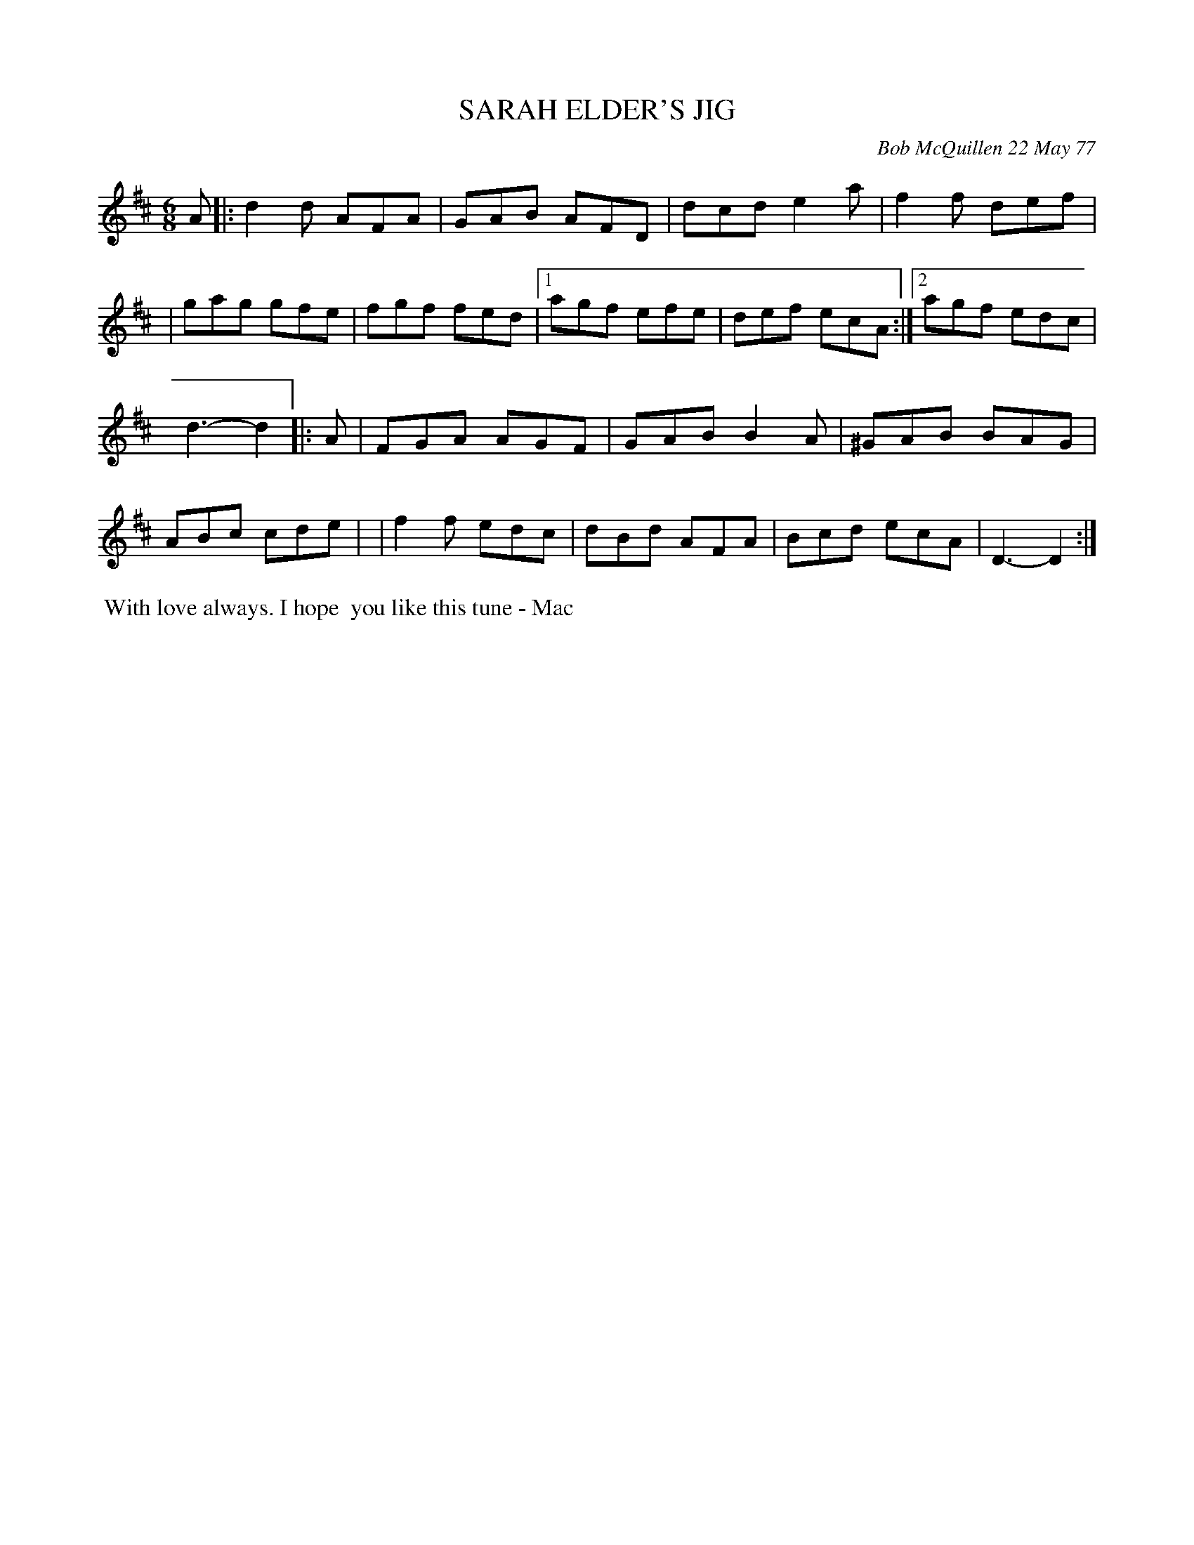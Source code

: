 X: 03081
T: SARAH ELDER'S JIG
C: Bob McQuillen 22 May 77
B: Bob's Note Book 03 #81
R: jig
%D:1977
Z: 2020 John Chambers <jc:trillian.mit.edu>
M: 6/8
L: 1/8
K: D
A \
|: d2d AFA | GAB AFD |  dcd e2a | f2f def |\
|  gag gfe | fgf fed |1 agf efe | def ecA :|2 agf edc |
   d3- d2 |: A \
| FGA AGF | GAB B2A | ^GAB BAG | ABc cde |\
| f2f edc | dBd AFA |  Bcd ecA | D3- D2 :|
%%begintext align
%% With love always. I hope
%% you like this tune - Mac
%%endtext
